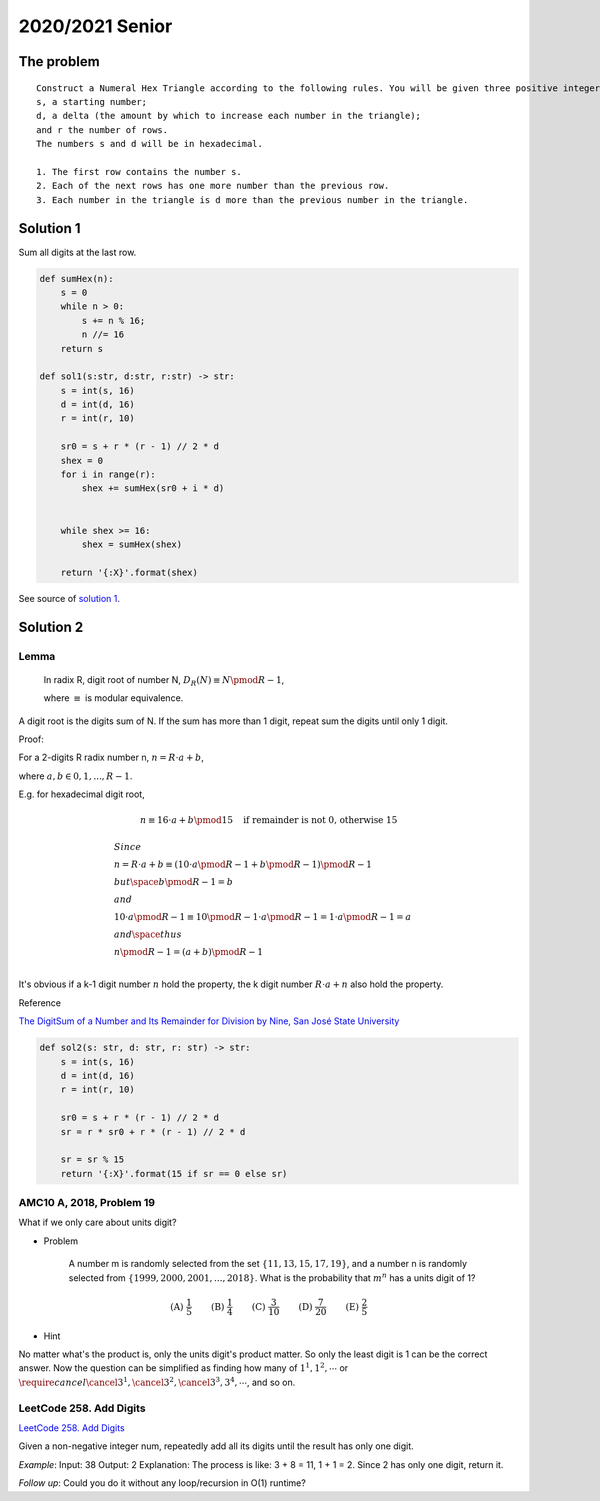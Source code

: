 2020/2021 Senior
================

The problem
-----------

::

    Construct a Numeral Hex Triangle according to the following rules. You will be given three positive integers:
    s, a starting number;
    d, a delta (the amount by which to increase each number in the triangle);
    and r the number of rows.
    The numbers s and d will be in hexadecimal.

    1. The first row contains the number s.
    2. Each of the next rows has one more number than the previous row.
    3. Each number in the triangle is d more than the previous number in the triangle.

Solution 1
----------

Sum all digits at the last row.

.. code-block:: python

    def sumHex(n):
        s = 0
        while n > 0:
            s += n % 16;
            n //= 16
        return s

    def sol1(s:str, d:str, r:str) -> str:
        s = int(s, 16)
        d = int(d, 16)
        r = int(r, 10)

        sr0 = s + r * (r - 1) // 2 * d
        shex = 0
        for i in range(r):
            shex += sumHex(sr0 + i * d)


        while shex >= 16:
            shex = sumHex(shex)

        return '{:X}'.format(shex)
..

See source of `solution 1 <https://github.com/odys-z/hello/blob/master/acsl-pydev/acsl/contest1/c1_2021/senior.py>`_.

Solution 2
----------

Lemma
_____

    In radix R, digit root of number N, :math:`D_R(N) \equiv N \pmod {R-1}`,

    where :math:`\equiv` is modular equivalence.

A digit root is the digits sum of N. If the sum has more than 1 digit, repeat
sum the digits until only 1 digit.

Proof:

For a 2-digits R radix number n, :math:`n = R\cdot a + b`,

where :math:`a, b \in {0, 1, ..., R-1}`.

E.g. for hexadecimal digit root,

.. math::

    n \equiv 16 \cdot a + b \pmod{15} \quad \text{if remainder is not 0, otherwise 15}
..


.. math::
    \begin{align}
    & Since \\
    & n = R \cdot a + b \equiv ( 10 \cdot a \pmod{R-1} + b \pmod{R-1} ) \pmod {R-1} \\
    & but \space b \pmod {R-1} = b \\
    & and \\
    & 10 \cdot a \pmod{R-1} \equiv 10 \pmod{R-1} \cdot a \pmod{R-1} = 1 \cdot a \pmod{R-1} = a \\
    & and \space thus \\
    & n \pmod{R-1} = (a+b) \pmod{R-1} \\
    \end{align}
..

It's obvious if a k-1 digit number :math:`n` hold the property, the k digit number
:math:`R \cdot a + n` also hold the property.

Reference

`The DigitSum of a Number and Its Remainder for Division by Nine, San José State University <http://applet-magic.com/remainder0.htm>`_

.. code-block:: python

    def sol2(s: str, d: str, r: str) -> str:
        s = int(s, 16)
        d = int(d, 16)
        r = int(r, 10)

        sr0 = s + r * (r - 1) // 2 * d
        sr = r * sr0 + r * (r - 1) // 2 * d

        sr = sr % 15
        return '{:X}'.format(15 if sr == 0 else sr)
..

AMC10 A, 2018, Problem 19
_________________________

What if we only care about units digit?

- Problem

    A number m is randomly selected from the set :math:`\{11,13,15,17,19\}`, and
    a number n is randomly selected from :math:`\{1999, 2000, 2001, ..., 2018\}`.
    What is the probability that :math:`m ^ n` has a units digit of 1?

.. math::

    \textbf{(A) } \frac{1}{5} \qquad \textbf{(B) } \frac{1}{4}
    \qquad \textbf{(C) } \frac{3}{10} \qquad  \textbf{(D) } \frac{7}{20} \qquad
    \textbf{(E) } \frac{2}{5}
..

- Hint

No matter what's the product is, only the units digit's product matter. So only
the least digit is 1 can be the correct answer. Now the question can be simplified
as finding how many of :math:`1^{1}, 1^{2}, \cdots` or
:math:`\require{cancel}\cancel{3^1}, \cancel{3^2}, \cancel{3^3}, 3^{4}, \cdots`, and so on.

LeetCode 258. Add Digits
________________________

`LeetCode 258. Add Digits <https://leetcode.com/problems/add-digits/>`_

Given a non-negative integer num, repeatedly add all its digits until the result
has only one digit.

*Example*:
Input: 38
Output: 2
Explanation: The process is like: 3 + 8 = 11, 1 + 1 = 2. Since 2 has only one digit,
return it.

*Follow up*:
Could you do it without any loop/recursion in O(1) runtime?
